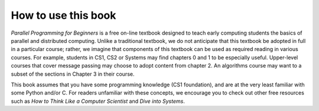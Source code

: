 How to use this book
--------------------

*Parallel Programming for Beginners* is a free on-line textbook designed to teach early computing students the basics of parallel and distributed computing. 
Unlike a traditional textbook, we do not anticipate that this textbook be adopted in full in a particular course; rather, we imagine that components of 
this textbook can be used as required reading in various courses. For example, students in CS1, CS2 or Systems may find chapters 0 and 1 to be especially 
useful. Upper-level courses that cover message passing may choose to adopt content from chapter 2. An algorithms course may want to a subset of the sections in Chapter 3 in their course. 

This book assumes that you have some programming knowledge (CS1 foundation), and are at the very least familiar with some Python and/or C. 
For readers unfamiliar with these concepts, we encourage you to check out other free resources such as *How to Think Like a Computer Scientist* and *Dive into Systems*. 